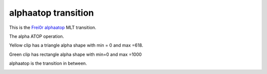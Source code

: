 .. metadata-placeholder

   :authors: - Yuri Chornoivan
             - Ttguy (https://userbase.kde.org/User:Ttguy)

   :license: Creative Commons License SA 4.0

.. _alphaatop:

alphaatop transition
====================

.. contents::

This is the `Frei0r alphaatop <https://www.mltframework.org/plugins/TransitionFrei0r-alphaatop>`_ MLT transition.

The alpha ATOP operation.

Yellow clip has a triangle alpha shape with min = 0 and max =618.

Green clip has rectangle alpha shape with min=0 and max =1000

alphaatop is the transition in between.

.. image:: /images/Kdenlive_Alphaatop.png


